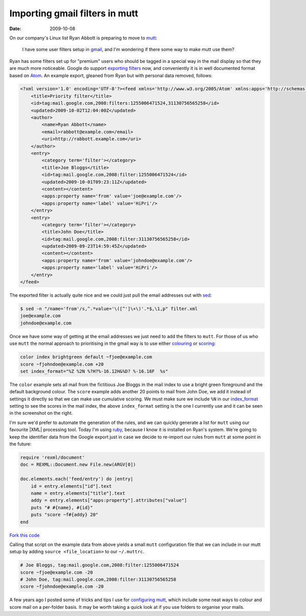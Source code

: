 Importing gmail filters in mutt
===============================

:date: 2009-10-08

On our company's Linux list Ryan Abbott is preparing to move to
mutt_:

    I have some user filters setup in gmail_, and I'm wondering if there some
    way to make mutt use them?

Ryan has some filters set up for "premium" users who should be tagged in
a special way in the mail display so that they are much more noticeable.  Google
do support `exporting filters`_ now, and conveniently it is in well documented
format based on Atom_.  An example export, gleaned from Ryan but with personal
data removed, follows:

.. code-block:: xml

    <?xml version='1.0' encoding='UTF-8'?><feed xmlns='http://www.w3.org/2005/Atom' xmlns:apps='http://schemas.google.com/apps/2006'>
        <title>Priority filter</title>
        <id>tag:mail.google.com,2008:filters:1255006471524,31130756565258</id>
        <updated>2009-10-02T12:04:00Z</updated>
        <author>
            <name>Ryan Abbott</name>
            <email>rabbott@example.com</email>
            <uri>http://rabbott.example.com</uri>
        </author>
        <entry>
            <category term='filter'></category>
            <title>Joe Bloggs</title>
            <id>tag:mail.google.com,2008:filter:1255006471524</id>
            <updated>2009-10-01T09:23:11Z</updated>
            <content></content>
            <apps:property name='from' value='joe@example.com'/>
            <apps:property name='label' value='HiPri'/>
        </entry>
        <entry>
            <category term='filter'></category>
            <title>John Doe</title>
            <id>tag:mail.google.com,2008:filter:31130756565258</id>
            <updated>2009-09-23T14:59:45Z</updated>
            <content></content>
            <apps:property name='from' value='johndoe@example.com'/>
            <apps:property name='label' value='HiPri'/>
        </entry>
    </feed>


The exported filter is actually quite nice and we could just pull the email
addresses out with sed_:

.. code-block:: console

    $ sed -n "/name='from'/s,^.*value='\([^']\+\)'.*$,\1,p" filter.xml
    joe@example.com
    johndoe@example.com

Once we have some way of getting at the email addresses we just need to add the
filters to ``mutt``.  For those of us who use ``mutt`` the normal approach to
prioritising in the gmail way is to use either colouring_ or scoring_:

.. code-block:: text

    color index brightgreen default ~fjoe@example.com
    score ~fjohndoe@example.com +20
    set index_format="%Z %2N %?H?%-16.12H&%D? %-16.16F  %s"

.. image:: /.static/2009-10-08-mutt_screenshot.png
   :alt: colouring and scoring in mutt

The ``color`` example sets all mail from the fictitious Joe Bloggs in the mail
index to use a bright green foreground and the default background colour.  The
``score`` example adds another 20 points to mail from John Doe, we add it
instead of settings it directly so that we can make use cumulative scoring.  We
must make sure we include ``%N`` in our index_format_ setting to see the scores
in the mail index, the above ``index_format`` setting is the one I currently use
and it can be seen in the screenshot on the right.

I'm sure we'd prefer to automate the generation of the rules, and we can
quickly generate a list for ``mutt`` using our favourite |XML| processing
tool.  Today I'm using ruby_, because I know it is installed on Ryan's
system.  We're going to keep the identifier data from the Google export just
in case we decide to re-import our rules from ``mutt`` at some point in the
future:

.. code-block:: ruby

    require 'rexml/document'
    doc = REXML::Document.new File.new(ARGV[0])

    doc.elements.each('feed/entry') do |entry|
        id = entry.elements["id"].text
        name = entry.elements["title"].text
        addy = entry.elements["apps:property"].attributes["value"]
        puts "# #{name}, #{id}"
        puts "score ~f#{addy} 20"
    end

`Fork this code <http://gist.github.com/205052>`__

Calling that script on the example data from above yields a small ``mutt``
configuration file that we can include in our mutt setup by adding ``source
<file_location>`` to our ``~/.muttrc``.

.. code-block:: text

    # Joe Bloggs, tag:mail.google.com,2008:filter:1255006471524
    score ~fjoe@example.com -20
    # John Doe, tag:mail.google.com,2008:filter:31130756565258
    score ~fjohndoe@example.com -20

A few years ago I posted some of tricks and tips I use for `configuring mutt`_,
which include some neat ways to colour and score mail on a per-folder basis.  It
may be worth taking a quick look at if you use folders to organise your mails.

.. _mutt: http://www.mutt.org/
.. _gmail: https://mail.google.com
.. _exporting filters: http://gmailblog.blogspot.com/2009/03/new-in-labs-filter-importexport.html
.. _Atom: http://www.atomenabled.org/
.. _sed: http://sed.sourceforge.net/
.. _colouring: http://www.mutt.org/doc/manual/manual-3.html#ss3.7
.. _scoring: http://www.mutt.org/doc/manual/manual-3.html#ss3.22
.. _index_format: http://www.mutt.org/doc/manual/manual-6.html#index_format
.. _ruby: http://www.ruby-lang.org/
.. _configuring mutt: http://www.jnrowe.ukfsn.org/articles/configs/mutt.html
